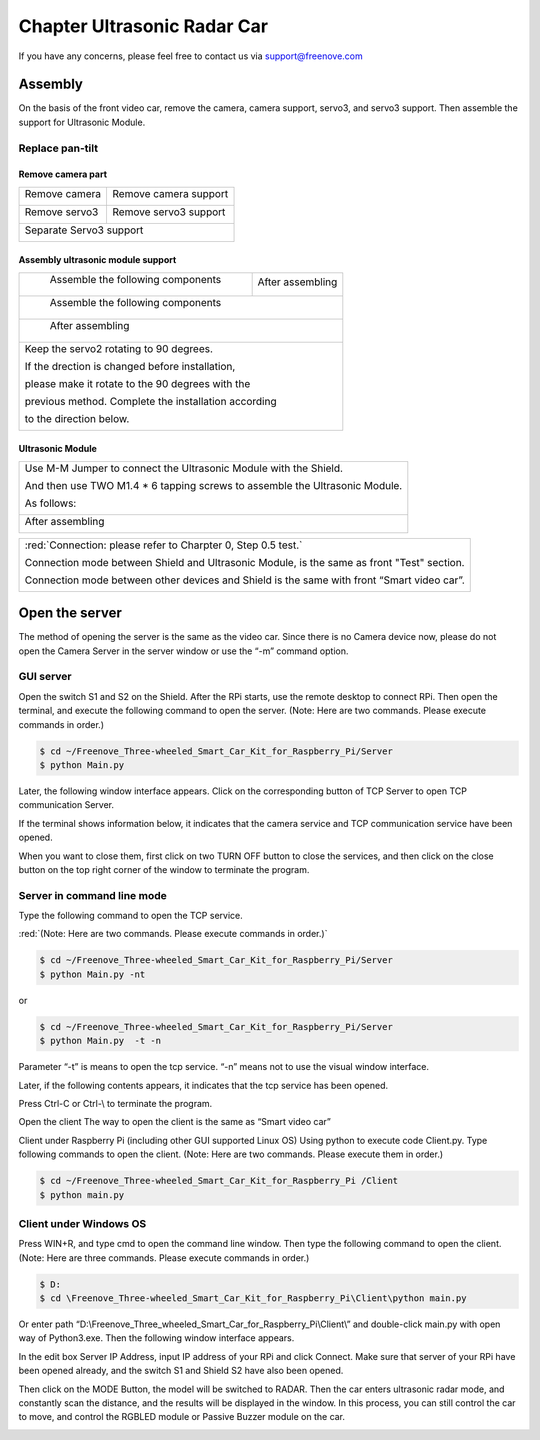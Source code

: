 ##############################################################################
Chapter Ultrasonic Radar Car
##############################################################################

If you have any concerns, please feel free to contact us via support@freenove.com

Assembly
***************************************

On the basis of the front video car, remove the camera, camera support, servo3, and servo3 support. Then assemble the support for Ultrasonic Module.

Replace pan-tilt
=====================================

Remove camera part
-------------------------------------

+-------------------------+-----------------------+
| Remove camera           | Remove camera support |
|                         |                       |
| |Chapter02_00|          | |Chapter02_01|        |
+-------------------------+-----------------------+
| Remove servo3           | Remove servo3 support |
|                         |                       |
| |Chapter02_02|          | |Chapter02_03|        |
+-------------------------+-----------------------+
| Separate Servo3 support                         |
|                                                 |
| |Chapter02_04|                                  |
+-------------------------------------------------+

.. |Chapter02_00| image:: ../_static/imgs/2_Ultrasonic_Radar_Car/Chapter02_00.png
.. |Chapter02_01| image:: ../_static/imgs/2_Ultrasonic_Radar_Car/Chapter02_01.png
.. |Chapter02_02| image:: ../_static/imgs/2_Ultrasonic_Radar_Car/Chapter02_02.png
.. |Chapter02_03| image:: ../_static/imgs/2_Ultrasonic_Radar_Car/Chapter02_03.png
.. |Chapter02_04| image:: ../_static/imgs/2_Ultrasonic_Radar_Car/Chapter02_04.png

Assembly ultrasonic module support
-----------------------------------------

+-------------------------------------+------------------+
|  Assemble the following components  | After assembling |
|                                     |                  |
| |Chapter02_05|                      | |Chapter02_06|   |
+-------------------------------------+------------------+
|  Assemble the following components                     |
|                                                        |
| |Chapter02_07|                                         |
+--------------------------------------------------------+
|  After assembling                                      |
|                                                        |
| |Chapter02_08|                                         |
+--------------------------------------------------------+
| Keep the servo2 rotating to 90 degrees.                |
|                                                        |
| If the drection is changed before installation,        |
|                                                        |
| please make it rotate to the 90 degrees with the       |
|                                                        |
| previous method. Complete the installation according   |
|                                                        |
| to the direction below.                                |
|                                                        |
| |Chapter02_09|                                         |
+--------------------------------------------------------+

.. |Chapter02_05| image:: ../_static/imgs/2_Ultrasonic_Radar_Car/Chapter02_05.png
.. |Chapter02_06| image:: ../_static/imgs/2_Ultrasonic_Radar_Car/Chapter02_06.png
.. |Chapter02_07| image:: ../_static/imgs/2_Ultrasonic_Radar_Car/Chapter02_07.png
.. |Chapter02_08| image:: ../_static/imgs/2_Ultrasonic_Radar_Car/Chapter02_08.png
.. |Chapter02_09| image:: ../_static/imgs/2_Ultrasonic_Radar_Car/Chapter02_09.png

Ultrasonic Module
---------------------------------------

+-----------------------------------------------------------------------------+
| Use M-M Jumper to connect the Ultrasonic Module with the Shield.            |
|                                                                             |
| And then use TWO M1.4 * 6 tapping screws to assemble the Ultrasonic Module. |
|                                                                             |
| As follows:                                                                 |
|                                                                             |
| |Chapter02_10|                                                              |
+-----------------------------------------------------------------------------+
| After assembling                                                            |
|                                                                             |
| |Chapter02_11|                                                              |
+-----------------------------------------------------------------------------+

.. |Chapter02_10| image:: ../_static/imgs/2_Ultrasonic_Radar_Car/Chapter02_10.png
.. |Chapter02_11| image:: ../_static/imgs/2_Ultrasonic_Radar_Car/Chapter02_11.png

+--------------------------------------------------------------------------------------------+
| :red:`Connection:  please refer to Charpter 0, Step 0.5 test.`                             |
|                                                                                            |
| Connection mode between Shield and Ultrasonic Module, is the same as front "Test" section. |
|                                                                                            |
| Connection mode between other devices and Shield is the same with front “Smart video car”. |
|                                                                                            |
| |Chapter02_12|                                                                             |
+--------------------------------------------------------------------------------------------+

.. |Chapter02_12| image:: ../_static/imgs/2_Ultrasonic_Radar_Car/Chapter02_12.png

Open the server
***********************************

The method of opening the server is the same as the video car. Since there is no Camera device now, please do not open the Camera Server in the server window or use the “-m” command option.

GUI server
===================================

Open the switch S1 and S2 on the Shield. After the RPi starts, use the remote desktop to connect RPi. Then open the terminal, and execute the following command to open the server. (Note: Here are two commands. Please execute  commands in order.)

.. code-block:: console
    
    $ cd ~/Freenove_Three-wheeled_Smart_Car_Kit_for_Raspberry_Pi/Server 
    $ python Main.py

Later, the following window interface appears. Click on the corresponding button of TCP Server to open TCP communication Server.

.. image:: ../_static/imgs/2_Ultrasonic_Radar_Car/Chapter02_13.png
    :align: center

If the terminal shows information below, it indicates that the camera service and TCP communication service have been opened.

.. image:: ../_static/imgs/2_Ultrasonic_Radar_Car/Chapter02_14.png
    :align: center

When you want to close them, first click on two TURN OFF button to close the services, and then click on the close button on the top right corner of the window to terminate the program.

Server in command line mode
=====================================

Type the following command to open the TCP service. 

:red:`(Note: Here are two commands. Please execute  commands in order.)`

.. code-block:: console
    
    $ cd ~/Freenove_Three-wheeled_Smart_Car_Kit_for_Raspberry_Pi/Server 
    $ python Main.py -nt

or

.. code-block:: console
    
    $ cd ~/Freenove_Three-wheeled_Smart_Car_Kit_for_Raspberry_Pi/Server
    $ python Main.py  -t -n

Parameter “-t” is means to open the tcp service. “-n” means not to use the visual window interface.

Later, if the following contents appears, it indicates that the tcp service has been opened.

.. image:: ../_static/imgs/2_Ultrasonic_Radar_Car/Chapter02_15.png
    :align: center

Press Ctrl-C or Ctrl-\\ to terminate the program.

Open the client
The way to open the client is the same as “Smart video car” 

Client under Raspberry Pi (including other GUI supported Linux OS)
Using python to execute code Client.py. Type following commands to open the client. (Note: Here are two commands. Please execute them in order.)

.. code-block:: console
    
    $ cd ~/Freenove_Three-wheeled_Smart_Car_Kit_for_Raspberry_Pi /Client
    $ python main.py

.. image:: ../_static/imgs/2_Ultrasonic_Radar_Car/Chapter02_16.png
    :align: center

Client under Windows OS
==================================

Press WIN+R, and type cmd to open the command line window. Then type the following command to open the client. (Note: Here are three commands. Please execute  commands in order.)

.. code-block:: console
    
    $ D:
    $ cd \Freenove_Three-wheeled_Smart_Car_Kit_for_Raspberry_Pi\Client\python main.py

Or enter path “D:\\Freenove_Three_wheeled_Smart_Car_for_Raspberry_Pi\\Client\\” and double-click main.py with open way of Python3.exe. Then the following window interface appears.

.. image:: ../_static/imgs/2_Ultrasonic_Radar_Car/Chapter02_17.png
    :align: center

In the edit box Server IP Address, input IP address of your RPi and click Connect. Make sure that server of your RPi have been opened already, and the switch S1 and Shield S2 have also been opened. 

Then click on the MODE Button, the model will be switched to RADAR. Then the car enters ultrasonic radar mode, and constantly scan the distance, and the results will be displayed in the window. In this process, you can still control the car to move, and control the RGBLED module or Passive Buzzer module on the car. 

.. image:: ../_static/imgs/2_Ultrasonic_Radar_Car/Chapter02_18.png
    :align: center